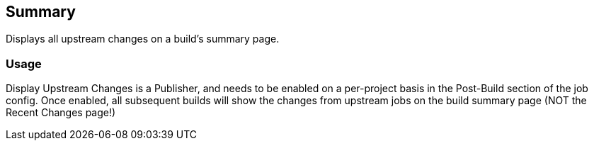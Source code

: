 [[DisplayUpstreamChangesPlugin-Summary]]
== Summary

Displays all upstream changes on a build's summary page.

[[DisplayUpstreamChangesPlugin-Usage]]
=== Usage

Display Upstream Changes is a Publisher, and needs to be enabled on a
per-project basis in the Post-Build section of the job config. Once
enabled, all subsequent builds will show the changes from upstream jobs
on the build summary page (NOT the Recent Changes page!)
